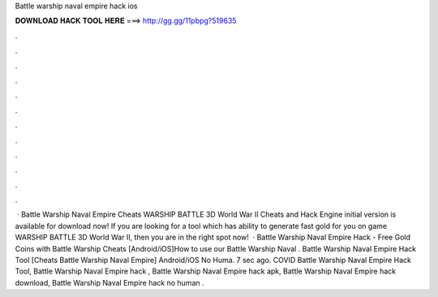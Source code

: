 Battle warship naval empire hack ios

𝐃𝐎𝐖𝐍𝐋𝐎𝐀𝐃 𝐇𝐀𝐂𝐊 𝐓𝐎𝐎𝐋 𝐇𝐄𝐑𝐄 ===> http://gg.gg/11pbpg?519635

.

.

.

.

.

.

.

.

.

.

.

.

 · Battle Warship Naval Empire Cheats WARSHIP BATTLE 3D World War II Cheats and Hack Engine initial version is available for download now! If you are looking for a tool which has ability to generate fast gold for you on game WARSHIP BATTLE 3D World War II, then you are in the right spot now!  · Battle Warship Naval Empire Hack - Free Gold Coins with Battle Warship Cheats [Android/iOS]How to use our Battle Warship Naval . Battle Warship Naval Empire Hack Tool [Cheats Battle Warship Naval Empire] Android/iOS No Huma. 7 sec ago. COVID Battle Warship Naval Empire Hack Tool, Battle Warship Naval Empire hack , Battle Warship Naval Empire hack apk, Battle Warship Naval Empire hack download, Battle Warship Naval Empire hack no human .